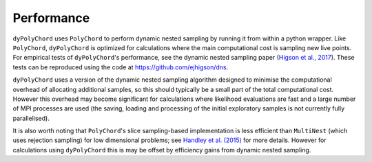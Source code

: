 .. _performance:

Performance
===========

``dyPolyChord`` uses ``PolyChord`` to perform dynamic nested sampling by running it from within a python wrapper.
Like ``PolyChord``, ``dyPolyChord`` is optimized for calculations where the main computational cost is sampling new live points.
For empirical tests of ``dyPolyChord``'s performance, see the dynamic nested sampling paper (`Higson et al., 2017 <https://arxiv.org/abs/1704.03459>`_).
These tests can be reproduced using the code at https://github.com/ejhigson/dns.

``dyPolyChord`` uses a version of the dynamic nested sampling algorithm designed to minimise the computational overhead of allocating additional samples, so this should typically be a small part of the total computational cost.
However this overhead may become significant for calculations where likelihood evaluations are fast and a large number of MPI processes are used (the saving, loading and processing of the initial exploratory samples is not currently fully parallelised).

It is also worth noting that ``PolyChord``'s slice sampling-based implementation is less efficient than ``MultiNest`` (which uses rejection sampling) for low dimensional problems; see `Handley et al. (2015) <https://arxiv.org/abs/1704.03459>`_ for more details.
However for calculations using ``dyPolyChord`` this is may be offset by efficiency gains from dynamic nested sampling.
